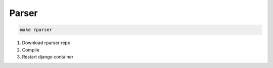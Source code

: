 Parser
======

.. code-block:: bash

   make rparser

#. Download rparser repo
#. Compile
#. Restart django container
